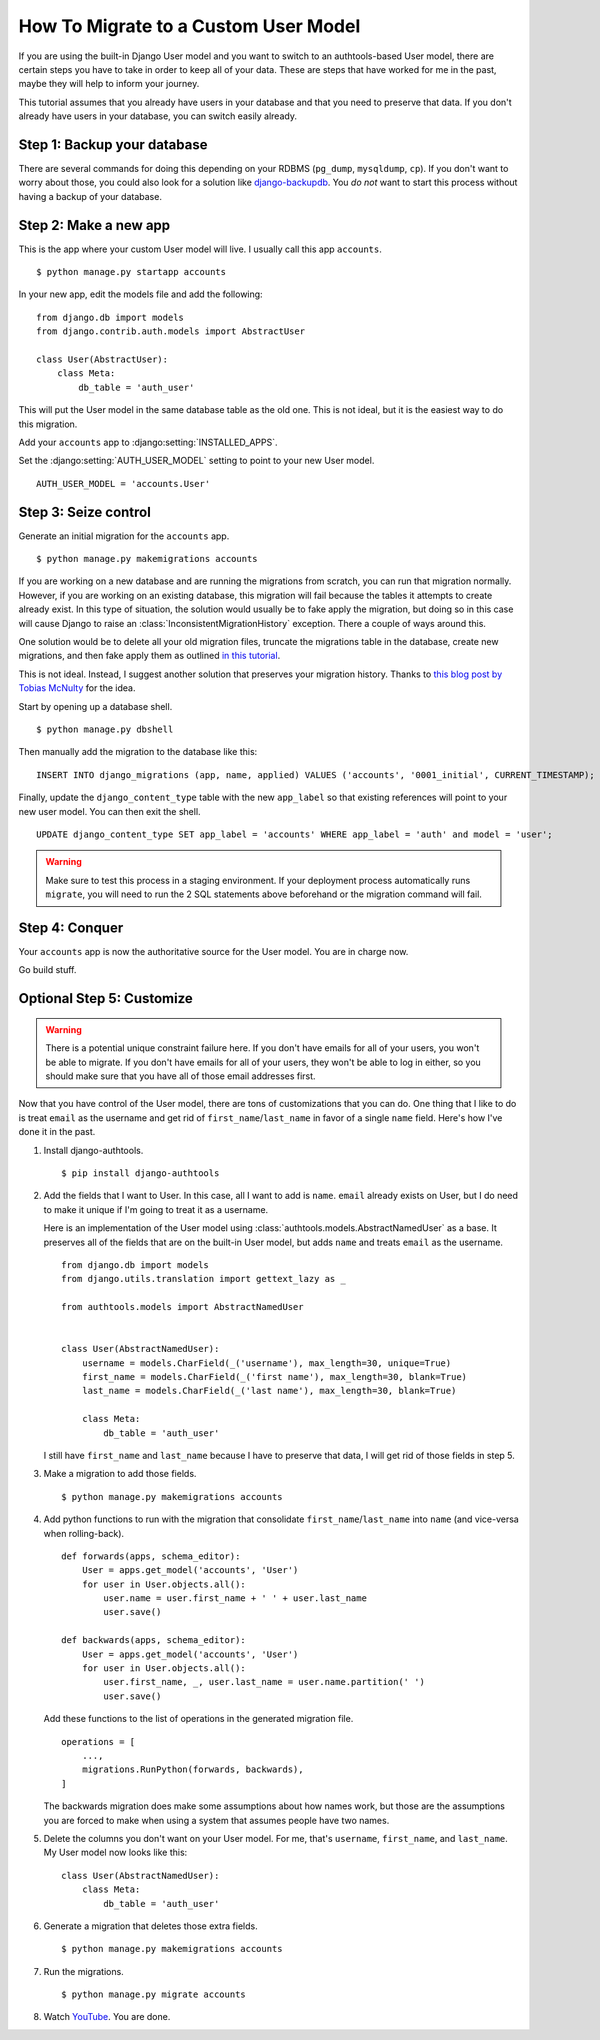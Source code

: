 How To Migrate to a Custom User Model
=====================================


If you are using the built-in Django User model and you want to switch to an
authtools-based User model, there are certain steps you have to take in order
to keep all of your data. These are steps that have worked for me in the past,
maybe they will help to inform your journey.

This tutorial assumes that you already have users in your database and that you need
to preserve that data. If you don't already have users in your database, you can
switch easily already.

Step 1: Backup your database
----------------------------

There are several commands for doing this depending on your RDBMS (``pg_dump``,
``mysqldump``, ``cp``). If you don't want to worry about those, you could also
look for a solution like `django-backupdb
<https://github.com/fusionbox/django-backupdb>`_. You *do not* want to start
this process without having a backup of your database.


Step 2: Make a new app
----------------------

This is the app where your custom User model will live. I usually call this
app ``accounts``. ::

    $ python manage.py startapp accounts

In your new app, edit the models file and add the following::

    from django.db import models
    from django.contrib.auth.models import AbstractUser

    class User(AbstractUser):
        class Meta:
            db_table = 'auth_user'


This will put the User model in the same database table as the old one. This
is not ideal, but it is the easiest way to do this migration.

Add your ``accounts`` app to :django:setting:`INSTALLED_APPS`.

Set the :django:setting:`AUTH_USER_MODEL` setting to point to your new User
model. ::

    AUTH_USER_MODEL = 'accounts.User'


Step 3: Seize control
---------------------

Generate an initial migration for the ``accounts`` app. ::

    $ python manage.py makemigrations accounts

If you are working on a new database and are running the migrations from
scratch, you can run that migration normally. However, if you are working on an
existing database, this migration will fail because the tables it attempts to
create already exist. In this type of situation, the solution would usually be to fake apply the migration, 
but doing so in this case will cause Django to raise an :class:`InconsistentMigrationHistory` exception.
There a couple of ways around this. 

One solution would be to delete all your old migration files, truncate the migrations table in the database, 
create new migrations, and then fake apply them as outlined `in this tutorial <https://rasulkireev.com/custom-user-model-mid-project-django/>`_.

This is not ideal. Instead, I suggest another solution that preserves your migration history. Thanks to `this blog post by Tobias McNulty <https://www.caktusgroup.com/blog/2019/04/26/how-switch-custom-django-user-model-mid-project/>`_ for the idea.

Start by opening up a database shell. ::

    $ python manage.py dbshell

Then manually add the migration to the database like this: ::

    INSERT INTO django_migrations (app, name, applied) VALUES ('accounts', '0001_initial', CURRENT_TIMESTAMP);

Finally, update the ``django_content_type`` table with the new ``app_label`` so that existing references will point to your new user model. You can then exit the shell. ::

    UPDATE django_content_type SET app_label = 'accounts' WHERE app_label = 'auth' and model = 'user';

.. warning ::

    Make sure to test this process in a staging environment. If your deployment process automatically runs ``migrate``, you will need to run the 2 SQL statements above
    beforehand or the migration command will fail.




Step 4: Conquer
---------------

Your ``accounts`` app is now the authoritative source for the User model. You
are in charge now.

Go build stuff.


Optional Step 5: Customize
--------------------------

.. warning ::

    There is a potential unique constraint failure here. If you don't have
    emails for all of your users, you won't be able to migrate. If you don't
    have emails for all of your users, they won't be able to log in either, so
    you should make sure that you have all of those email addresses first.

Now that you have control of the User model, there are tons of customizations
that you can do. One thing that I like to do is treat ``email`` as the username
and get rid of ``first_name``/``last_name`` in favor of a single ``name``
field. Here's how I've done it in the past.

1.  Install django-authtools. ::

    $ pip install django-authtools


2.  Add the fields that I want to User. In this case, all I want to add is
    ``name``. ``email`` already exists on User, but I do need to make it
    unique if I'm going to treat it as a username.

    Here is an implementation of the User model using
    :class:`authtools.models.AbstractNamedUser` as a base. It preserves all of
    the fields that are on the built-in User model, but adds ``name`` and
    treats ``email`` as the username. ::

        from django.db import models
        from django.utils.translation import gettext_lazy as _

        from authtools.models import AbstractNamedUser


        class User(AbstractNamedUser):
            username = models.CharField(_('username'), max_length=30, unique=True)
            first_name = models.CharField(_('first name'), max_length=30, blank=True)
            last_name = models.CharField(_('last name'), max_length=30, blank=True)

            class Meta:
                db_table = 'auth_user'

    I still have ``first_name`` and ``last_name`` because I have to preserve
    that data, I will get rid of those fields in step 5.


3.  Make a migration to add those fields. ::

        $ python manage.py makemigrations accounts


4.  Add python functions to run with the migration that consolidate ``first_name``/``last_name`` into ``name`` (and vice-versa when rolling-back). ::

        def forwards(apps, schema_editor):
            User = apps.get_model('accounts', 'User')
            for user in User.objects.all():
                user.name = user.first_name + ' ' + user.last_name
                user.save()
            
        def backwards(apps, schema_editor):
            User = apps.get_model('accounts', 'User')
            for user in User.objects.all():
                user.first_name, _, user.last_name = user.name.partition(' ')
                user.save()

    Add these functions to the list of operations in the generated migration file. ::

        operations = [
            ...,
            migrations.RunPython(forwards, backwards),
        ]

    The backwards migration does make some assumptions about how names work,
    but those are the assumptions you are forced to make when using a system
    that assumes people have two names.


5.  Delete the columns you don't want on your User model. For me, that's
    ``username``, ``first_name``, and ``last_name``. My User model now looks
    like this::

        class User(AbstractNamedUser):
            class Meta:
                db_table = 'auth_user'


6.  Generate a migration that deletes those extra fields. ::

        $ python manage.py makemigrations accounts

7.  Run the migrations. ::

        $ python manage.py migrate accounts


8.  Watch `YouTube <http://www.youtube.com/watch?v=9bZkp7q19f0>`_. You are
    done.

.. _this blog post by Tobias McNulty: https://www.caktusgroup.com/blog/2019/04/26/how-switch-custom-django-user-model-mid-project/
